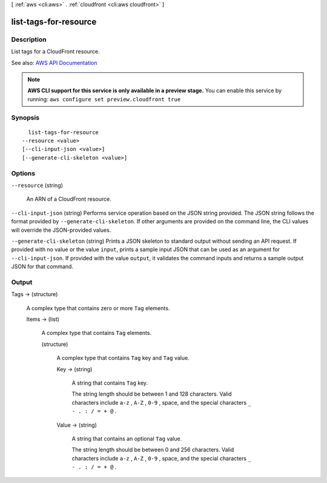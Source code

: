 [ :ref:`aws <cli:aws>` . :ref:`cloudfront <cli:aws cloudfront>` ]

.. _cli:aws cloudfront list-tags-for-resource:


**********************
list-tags-for-resource
**********************



===========
Description
===========



List tags for a CloudFront resource.



See also: `AWS API Documentation <https://docs.aws.amazon.com/goto/WebAPI/cloudfront-2017-03-25/ListTagsForResource>`_


.. note::

  **AWS CLI support for this service is only available in a preview stage.** You can enable this service by running: ``aws configure set preview.cloudfront true`` 



========
Synopsis
========

::

    list-tags-for-resource
  --resource <value>
  [--cli-input-json <value>]
  [--generate-cli-skeleton <value>]




=======
Options
=======

``--resource`` (string)


  An ARN of a CloudFront resource.

  

``--cli-input-json`` (string)
Performs service operation based on the JSON string provided. The JSON string follows the format provided by ``--generate-cli-skeleton``. If other arguments are provided on the command line, the CLI values will override the JSON-provided values.

``--generate-cli-skeleton`` (string)
Prints a JSON skeleton to standard output without sending an API request. If provided with no value or the value ``input``, prints a sample input JSON that can be used as an argument for ``--cli-input-json``. If provided with the value ``output``, it validates the command inputs and returns a sample output JSON for that command.



======
Output
======

Tags -> (structure)

  

  A complex type that contains zero or more ``Tag`` elements.

  

  Items -> (list)

    

    A complex type that contains ``Tag`` elements.

    

    (structure)

      

      A complex type that contains ``Tag`` key and ``Tag`` value.

      

      Key -> (string)

        

        A string that contains ``Tag`` key.

         

        The string length should be between 1 and 128 characters. Valid characters include ``a-z`` , ``A-Z`` , ``0-9`` , space, and the special characters ``_ - . : / = + @`` .

        

        

      Value -> (string)

        

        A string that contains an optional ``Tag`` value.

         

        The string length should be between 0 and 256 characters. Valid characters include ``a-z`` , ``A-Z`` , ``0-9`` , space, and the special characters ``_ - . : / = + @`` .

        

        

      

    

  

